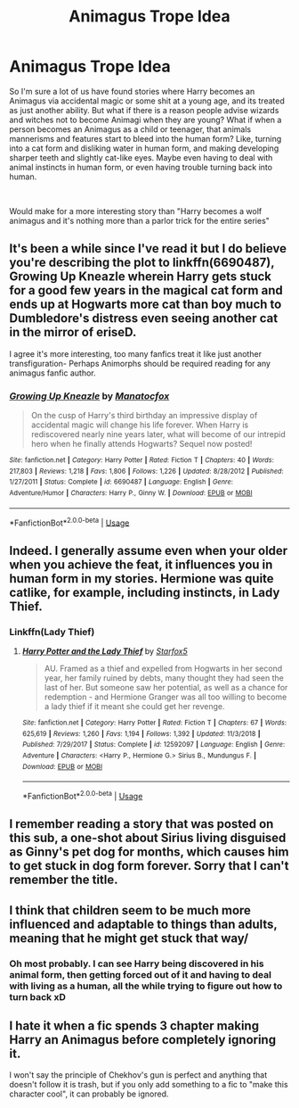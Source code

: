 #+TITLE: Animagus Trope Idea

* Animagus Trope Idea
:PROPERTIES:
:Score: 8
:DateUnix: 1562834207.0
:DateShort: 2019-Jul-11
:FlairText: Discussion
:END:
So I'm sure a lot of us have found stories where Harry becomes an Animagus via accidental magic or some shit at a young age, and its treated as just another ability. But what if there is a reason people advise wizards and witches not to become Animagi when they are young? What if when a person becomes an Animagus as a child or teenager, that animals mannerisms and features start to bleed into the human form? Like, turning into a cat form and disliking water in human form, and making developing sharper teeth and slightly cat-like eyes. Maybe even having to deal with animal instincts in human form, or even having trouble turning back into human.

​

Would make for a more interesting story than "Harry becomes a wolf animagus and it's nothing more than a parlor trick for the entire series"


** It's been a while since I've read it but I do believe you're describing the plot to linkffn(6690487), Growing Up Kneazle wherein Harry gets stuck for a good few years in the magical cat form and ends up at Hogwarts more cat than boy much to Dumbledore's distress even seeing another cat in the mirror of eriseD.

I agree it's more interesting, too many fanfics treat it like just another transfiguration- Perhaps Animorphs should be required reading for any animagus fanfic author.
:PROPERTIES:
:Score: 5
:DateUnix: 1562834961.0
:DateShort: 2019-Jul-11
:END:

*** [[https://www.fanfiction.net/s/6690487/1/][*/Growing Up Kneazle/*]] by [[https://www.fanfiction.net/u/2476688/Manatocfox][/Manatocfox/]]

#+begin_quote
  On the cusp of Harry's third birthday an impressive display of accidental magic will change his life forever. When Harry is rediscovered nearly nine years later, what will become of our intrepid hero when he finally attends Hogwarts? Sequel now posted!
#+end_quote

^{/Site/:} ^{fanfiction.net} ^{*|*} ^{/Category/:} ^{Harry} ^{Potter} ^{*|*} ^{/Rated/:} ^{Fiction} ^{T} ^{*|*} ^{/Chapters/:} ^{40} ^{*|*} ^{/Words/:} ^{217,803} ^{*|*} ^{/Reviews/:} ^{1,218} ^{*|*} ^{/Favs/:} ^{1,806} ^{*|*} ^{/Follows/:} ^{1,226} ^{*|*} ^{/Updated/:} ^{8/28/2012} ^{*|*} ^{/Published/:} ^{1/27/2011} ^{*|*} ^{/Status/:} ^{Complete} ^{*|*} ^{/id/:} ^{6690487} ^{*|*} ^{/Language/:} ^{English} ^{*|*} ^{/Genre/:} ^{Adventure/Humor} ^{*|*} ^{/Characters/:} ^{Harry} ^{P.,} ^{Ginny} ^{W.} ^{*|*} ^{/Download/:} ^{[[http://www.ff2ebook.com/old/ffn-bot/index.php?id=6690487&source=ff&filetype=epub][EPUB]]} ^{or} ^{[[http://www.ff2ebook.com/old/ffn-bot/index.php?id=6690487&source=ff&filetype=mobi][MOBI]]}

--------------

*FanfictionBot*^{2.0.0-beta} | [[https://github.com/tusing/reddit-ffn-bot/wiki/Usage][Usage]]
:PROPERTIES:
:Author: FanfictionBot
:Score: 2
:DateUnix: 1562835003.0
:DateShort: 2019-Jul-11
:END:


** Indeed. I generally assume even when your older when you achieve the feat, it influences you in human form in my stories. Hermione was quite catlike, for example, including instincts, in Lady Thief.
:PROPERTIES:
:Author: Starfox5
:Score: 1
:DateUnix: 1562841300.0
:DateShort: 2019-Jul-11
:END:

*** Linkffn(Lady Thief)
:PROPERTIES:
:Author: Uncommonality
:Score: 2
:DateUnix: 1567200067.0
:DateShort: 2019-Aug-31
:END:

**** [[https://www.fanfiction.net/s/12592097/1/][*/Harry Potter and the Lady Thief/*]] by [[https://www.fanfiction.net/u/2548648/Starfox5][/Starfox5/]]

#+begin_quote
  AU. Framed as a thief and expelled from Hogwarts in her second year, her family ruined by debts, many thought they had seen the last of her. But someone saw her potential, as well as a chance for redemption - and Hermione Granger was all too willing to become a lady thief if it meant she could get her revenge.
#+end_quote

^{/Site/:} ^{fanfiction.net} ^{*|*} ^{/Category/:} ^{Harry} ^{Potter} ^{*|*} ^{/Rated/:} ^{Fiction} ^{T} ^{*|*} ^{/Chapters/:} ^{67} ^{*|*} ^{/Words/:} ^{625,619} ^{*|*} ^{/Reviews/:} ^{1,260} ^{*|*} ^{/Favs/:} ^{1,194} ^{*|*} ^{/Follows/:} ^{1,392} ^{*|*} ^{/Updated/:} ^{11/3/2018} ^{*|*} ^{/Published/:} ^{7/29/2017} ^{*|*} ^{/Status/:} ^{Complete} ^{*|*} ^{/id/:} ^{12592097} ^{*|*} ^{/Language/:} ^{English} ^{*|*} ^{/Genre/:} ^{Adventure} ^{*|*} ^{/Characters/:} ^{<Harry} ^{P.,} ^{Hermione} ^{G.>} ^{Sirius} ^{B.,} ^{Mundungus} ^{F.} ^{*|*} ^{/Download/:} ^{[[http://www.ff2ebook.com/old/ffn-bot/index.php?id=12592097&source=ff&filetype=epub][EPUB]]} ^{or} ^{[[http://www.ff2ebook.com/old/ffn-bot/index.php?id=12592097&source=ff&filetype=mobi][MOBI]]}

--------------

*FanfictionBot*^{2.0.0-beta} | [[https://github.com/tusing/reddit-ffn-bot/wiki/Usage][Usage]]
:PROPERTIES:
:Author: FanfictionBot
:Score: 1
:DateUnix: 1567200082.0
:DateShort: 2019-Aug-31
:END:


** I remember reading a story that was posted on this sub, a one-shot about Sirius living disguised as Ginny's pet dog for months, which causes him to get stuck in dog form forever. Sorry that I can't remember the title.
:PROPERTIES:
:Score: 1
:DateUnix: 1562844760.0
:DateShort: 2019-Jul-11
:END:


** I think that children seem to be much more influenced and adaptable to things than adults, meaning that he might get stuck that way/
:PROPERTIES:
:Score: 1
:DateUnix: 1562847186.0
:DateShort: 2019-Jul-11
:END:

*** Oh most probably. I can see Harry being discovered in his animal form, then getting forced out of it and having to deal with living as a human, all the while trying to figure out how to turn back xD
:PROPERTIES:
:Score: 1
:DateUnix: 1562847245.0
:DateShort: 2019-Jul-11
:END:


** I hate it when a fic spends 3 chapter making Harry an Animagus before completely ignoring it.

I won't say the principle of Chekhov's gun is perfect and anything that doesn't follow it is trash, but if you only add something to a fic to "make this character cool", it can probably be ignored.
:PROPERTIES:
:Author: PlusMortgage
:Score: 1
:DateUnix: 1562858066.0
:DateShort: 2019-Jul-11
:END:
